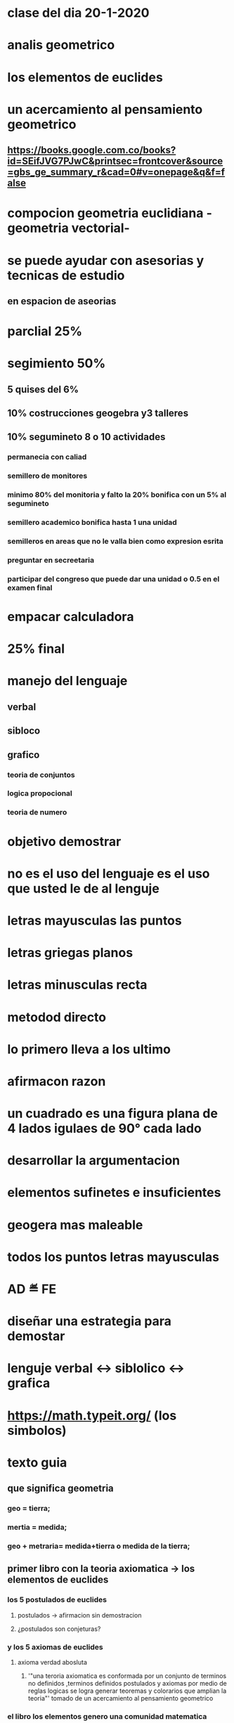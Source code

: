 * clase del dia 20-1-2020
* analis geometrico
* los elementos de euclides
* un acercamiento al pensamiento geometrico
** https://books.google.com.co/books?id=SEifJVG7PJwC&printsec=frontcover&source=gbs_ge_summary_r&cad=0#v=onepage&q&f=false
* compocion geometria euclidiana -geometria vectorial- 
* se puede ayudar  con asesorias y tecnicas de estudio
** en espacion de aseorias
* parclial 25%
* segimiento 50% 
** 5 quises del 6% 
** 10% costrucciones geogebra y3 talleres 
** 10% segumineto 8 o 10 actividades
*** permanecia con caliad
*** semillero de monitores
*** minimo 80% del monitoria y falto la 20% bonifica con un 5% al segumineto
*** semillero academico bonifica hasta 1 una unidad
*** semilleros en areas que no le valla bien como expresion esrita
*** preguntar en secreetaria
*** participar del congreso que puede dar una unidad o 0.5 en el examen final
* empacar calculadora 
* 25% final
* manejo del lenguaje
** verbal
** sibloco
** grafico
*** teoria de conjuntos
*** logica propocional
*** teoria de numero
* objetivo demostrar
* no es el uso del lenguaje es el uso que usted  le de al lenguje
* letras mayusculas las puntos
* letras griegas planos
* letras minusculas recta
* metodod directo
* lo primero lleva a los ultimo 
* afirmacon razon
* un cuadrado es una figura plana de 4 lados igulaes  de 90° cada lado 
* desarrollar la argumentacion
* elementos sufinetes e insuficientes
* geogera mas maleable
* todos los puntos letras mayusculas
* AD ≝  FE
* diseñar una estrategia para demostar
* lenguje verbal <-> siblolico <-> grafica
* https://math.typeit.org/ (los simbolos)
* texto guia 
** que significa geometria
*** geo = tierra;
*** mertia = medida;
*** geo + metraria= medida+tierra o medida de la tierra;
** primer libro con la teoria axiomatica -> los elementos de euclides
*** los 5 postulados de euclides
**** postulados -> afirmacion sin demostracion
**** ¿postulados son conjeturas? 
*** y los 5 axiomas de euclides
**** axioma verdad abosluta
***** '"una teroria axiomatica es conformada por un conjunto de terminos no definidos ,terminos definidos postulados y axiomas por medio de reglas logicas se logra generar teoremas y colorarios que amplian la teoria"' tomado de un acercamiento al pensamiento geometrico
*** el libro los elementos genero una comunidad matematica
*** el quinto(5) postulado da la posibilidad de que fuera un teorema dieron lugar al nacimiento de otras geometrias como la euclididana y la no euclidiana 
****  la geometria euclidiana que se basa ene los 5 postulados de euclides
**** la geometria euclidiana es en la que no se cumple el 5 postulado
** LOS POSTULADOS DE EUCLIDES del libro un acercamiento al pensamiento geometrico
*** primer(1) postulado
**** trasar una linea cualquiera de un punto A a un punto B (osea un punto cualquiera)
*** segundo(2) postulado 
**** prolongar una linea recta limitada en linea recta
*** tercer(3) postulado
**** trazar un circulo con un centro y distancia cualesquiera
*** cuarto(4) postulado
**** todos los angulos rectos son iguales entre si
*** quinto(5) postulado
**** si una linea recta incidente sobre 2 lineas rectas hace anagulos internos por un mismo lado ,menores que 2 angulos rectos las 2 lineas rectas prolongadas indefinidamente se encuantra por el lado de los angulos menores que dos angulos rectos
*** en el primer postulado se garantisa la existencia de al menos 2 puntos
*** el quinto garantisa la existencia de las rectas paralelas
** LOS AXIOMAS DE EUCLIDES del libro un acercamiento al pensamiento geometrico
*** primer(1) axioma
**** cosas iguales a una misma cosa son iguales entre si
*** segundo(2) axioma
**** si iguales se adiccionan a iguales ,los totales son igules
*** tercer(3) axioma
**** si igulales se subtraen los restos son iguales
*** cuarto(4) axioma
**** cosas que conciden entre si, son iguales entre si
*** quinto(5) axioma
**** el todo es mayor de las sumas de sus partes
* preguntas 
*** ¿si iguales se adiccionan a iguales ,los totales son iguales ¿ entoces los totales son las partes?
*** ¿que grafica y como se identifica o conque se come el quinto(5) postulado?
*** ¿el quinto(5) postulado es aplicable a una esfera?
  
